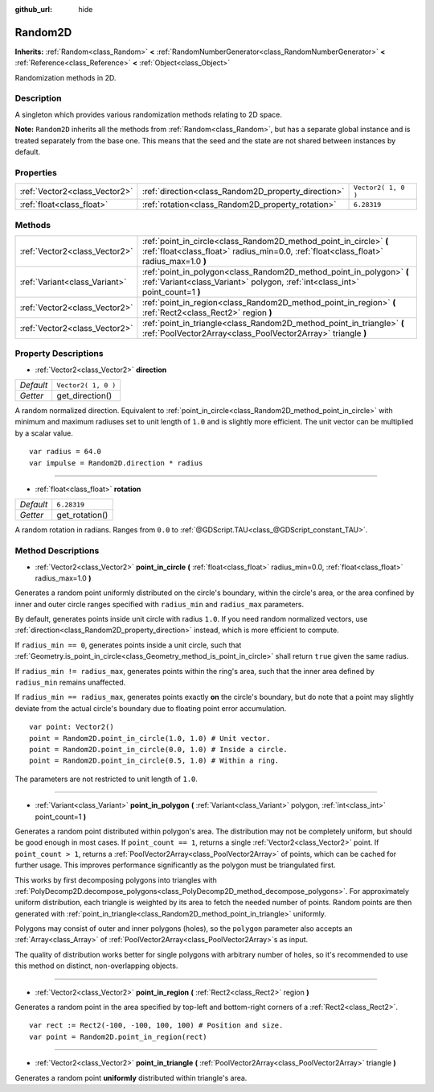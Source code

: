 :github_url: hide

.. Generated automatically by doc/tools/make_rst.py in Godot's source tree.
.. DO NOT EDIT THIS FILE, but the Random2D.xml source instead.
.. The source is found in doc/classes or modules/<name>/doc_classes.

.. _class_Random2D:

Random2D
========

**Inherits:** :ref:`Random<class_Random>` **<** :ref:`RandomNumberGenerator<class_RandomNumberGenerator>` **<** :ref:`Reference<class_Reference>` **<** :ref:`Object<class_Object>`

Randomization methods in 2D.

Description
-----------

A singleton which provides various randomization methods relating to 2D space.

\ **Note:** ``Random2D`` inherits all the methods from :ref:`Random<class_Random>`, but has a separate global instance and is treated separately from the base one. This means that the seed and the state are not shared between instances by default.

Properties
----------

+-------------------------------+-----------------------------------------------------+---------------------+
| :ref:`Vector2<class_Vector2>` | :ref:`direction<class_Random2D_property_direction>` | ``Vector2( 1, 0 )`` |
+-------------------------------+-----------------------------------------------------+---------------------+
| :ref:`float<class_float>`     | :ref:`rotation<class_Random2D_property_rotation>`   | ``6.28319``         |
+-------------------------------+-----------------------------------------------------+---------------------+

Methods
-------

+-------------------------------+--------------------------------------------------------------------------------------------------------------------------------------------------------------+
| :ref:`Vector2<class_Vector2>` | :ref:`point_in_circle<class_Random2D_method_point_in_circle>` **(** :ref:`float<class_float>` radius_min=0.0, :ref:`float<class_float>` radius_max=1.0 **)** |
+-------------------------------+--------------------------------------------------------------------------------------------------------------------------------------------------------------+
| :ref:`Variant<class_Variant>` | :ref:`point_in_polygon<class_Random2D_method_point_in_polygon>` **(** :ref:`Variant<class_Variant>` polygon, :ref:`int<class_int>` point_count=1 **)**       |
+-------------------------------+--------------------------------------------------------------------------------------------------------------------------------------------------------------+
| :ref:`Vector2<class_Vector2>` | :ref:`point_in_region<class_Random2D_method_point_in_region>` **(** :ref:`Rect2<class_Rect2>` region **)**                                                   |
+-------------------------------+--------------------------------------------------------------------------------------------------------------------------------------------------------------+
| :ref:`Vector2<class_Vector2>` | :ref:`point_in_triangle<class_Random2D_method_point_in_triangle>` **(** :ref:`PoolVector2Array<class_PoolVector2Array>` triangle **)**                       |
+-------------------------------+--------------------------------------------------------------------------------------------------------------------------------------------------------------+

Property Descriptions
---------------------

.. _class_Random2D_property_direction:

- :ref:`Vector2<class_Vector2>` **direction**

+-----------+---------------------+
| *Default* | ``Vector2( 1, 0 )`` |
+-----------+---------------------+
| *Getter*  | get_direction()     |
+-----------+---------------------+

A random normalized direction. Equivalent to :ref:`point_in_circle<class_Random2D_method_point_in_circle>` with minimum and maximum radiuses set to unit length of ``1.0`` and is slightly more efficient. The unit vector can be multiplied by a scalar value.

::

    var radius = 64.0
    var impulse = Random2D.direction * radius

----

.. _class_Random2D_property_rotation:

- :ref:`float<class_float>` **rotation**

+-----------+----------------+
| *Default* | ``6.28319``    |
+-----------+----------------+
| *Getter*  | get_rotation() |
+-----------+----------------+

A random rotation in radians. Ranges from ``0.0`` to :ref:`@GDScript.TAU<class_@GDScript_constant_TAU>`.

Method Descriptions
-------------------

.. _class_Random2D_method_point_in_circle:

- :ref:`Vector2<class_Vector2>` **point_in_circle** **(** :ref:`float<class_float>` radius_min=0.0, :ref:`float<class_float>` radius_max=1.0 **)**

Generates a random point uniformly distributed on the circle's boundary, within the circle's area, or the area confined by inner and outer circle ranges specified with ``radius_min`` and ``radius_max`` parameters.

By default, generates points inside unit circle with radius ``1.0``. If you need random normalized vectors, use :ref:`direction<class_Random2D_property_direction>` instead, which is more efficient to compute.

If ``radius_min == 0``, generates points inside a unit circle, such that :ref:`Geometry.is_point_in_circle<class_Geometry_method_is_point_in_circle>` shall return ``true`` given the same radius.

If ``radius_min != radius_max``, generates points within the ring's area, such that the inner area defined by ``radius_min`` remains unaffected.

If ``radius_min == radius_max``, generates points exactly **on** the circle's boundary, but do note that a point may slightly deviate from the actual circle's boundary due to floating point error accumulation.

::

    var point: Vector2()
    point = Random2D.point_in_circle(1.0, 1.0) # Unit vector.
    point = Random2D.point_in_circle(0.0, 1.0) # Inside a circle.
    point = Random2D.point_in_circle(0.5, 1.0) # Within a ring.

The parameters are not restricted to unit length of ``1.0``.

----

.. _class_Random2D_method_point_in_polygon:

- :ref:`Variant<class_Variant>` **point_in_polygon** **(** :ref:`Variant<class_Variant>` polygon, :ref:`int<class_int>` point_count=1 **)**

Generates a random point distributed within polygon's area. The distribution may not be completely uniform, but should be good enough in most cases. If ``point_count == 1``, returns a single :ref:`Vector2<class_Vector2>` point. If ``point_count > 1``, returns a :ref:`PoolVector2Array<class_PoolVector2Array>` of points, which can be cached for further usage. This improves performance significantly as the polygon must be triangulated first.

This works by first decomposing polygons into triangles with :ref:`PolyDecomp2D.decompose_polygons<class_PolyDecomp2D_method_decompose_polygons>`. For approximately uniform distribution, each triangle is weighted by its area to fetch the needed number of points. Random points are then generated with :ref:`point_in_triangle<class_Random2D_method_point_in_triangle>` uniformly.

Polygons may consist of outer and inner polygons (holes), so the ``polygon`` parameter also accepts an :ref:`Array<class_Array>` of :ref:`PoolVector2Array<class_PoolVector2Array>`\ s as input.

The quality of distribution works better for single polygons with arbitrary number of holes, so it's recommended to use this method on distinct, non-overlapping objects.

----

.. _class_Random2D_method_point_in_region:

- :ref:`Vector2<class_Vector2>` **point_in_region** **(** :ref:`Rect2<class_Rect2>` region **)**

Generates a random point in the area specified by top-left and bottom-right corners of a :ref:`Rect2<class_Rect2>`.

::

    var rect := Rect2(-100, -100, 100, 100) # Position and size.
    var point = Random2D.point_in_region(rect)

----

.. _class_Random2D_method_point_in_triangle:

- :ref:`Vector2<class_Vector2>` **point_in_triangle** **(** :ref:`PoolVector2Array<class_PoolVector2Array>` triangle **)**

Generates a random point **uniformly** distributed within triangle's area.

.. |virtual| replace:: :abbr:`virtual (This method should typically be overridden by the user to have any effect.)`
.. |const| replace:: :abbr:`const (This method has no side effects. It doesn't modify any of the instance's member variables.)`
.. |vararg| replace:: :abbr:`vararg (This method accepts any number of arguments after the ones described here.)`
